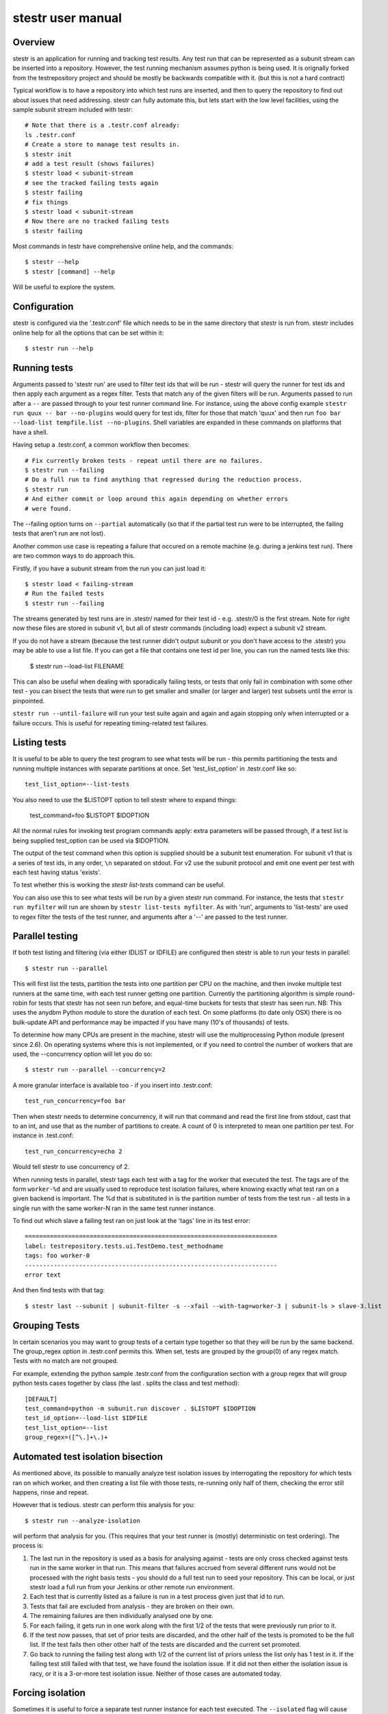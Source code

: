 stestr user manual
==================

Overview
--------

stestr is an application for running and tracking test results. Any test run
that can be represented as a subunit stream can be inserted into a repository.
However, the test running mechanism assumes python is being used. It is
orignally forked from the testrepository project and should be mostly be
backwards compatible with it. (but this is not a hard contract)

Typical workflow is to have a repository into which test runs are inserted, and
then to query the repository to find out about issues that need addressing.
stestr can fully automate this, but lets start with the low level facilities,
using the sample subunit stream included with testr::

  # Note that there is a .testr.conf already:
  ls .testr.conf
  # Create a store to manage test results in.
  $ stestr init
  # add a test result (shows failures)
  $ stestr load < subunit-stream
  # see the tracked failing tests again
  $ stestr failing
  # fix things
  $ stestr load < subunit-stream
  # Now there are no tracked failing tests
  $ stestr failing

Most commands in testr have comprehensive online help, and the commands::

  $ stestr --help
  $ stestr [command] --help

Will be useful to explore the system.

Configuration
-------------

stestr is configured via the '.testr.conf' file which needs to be in the same
directory that stestr is run from. stestr includes online help for all the
options that can be set within it::

  $ stestr run --help

Running tests
-------------

Arguments passed to 'stestr run' are used to filter test ids that will be run -
stestr will query the runner for test ids and then apply each argument as a
regex filter. Tests that match any of the given filters will be run. Arguments
passed to run after a ``--`` are passed through to your test runner command
line. For instance, using the above config example ``stestr run quux -- bar
--no-plugins`` would query for test ids, filter for those that match 'quux' and
then run ``foo bar --load-list tempfile.list --no-plugins``. Shell variables
are expanded in these commands on platforms that have a shell.

Having setup a .testr.conf, a common workflow then becomes::

  # Fix currently broken tests - repeat until there are no failures.
  $ stestr run --failing
  # Do a full run to find anything that regressed during the reduction process.
  $ stestr run
  # And either commit or loop around this again depending on whether errors
  # were found.

The --failing option turns on ``--partial`` automatically (so that if the
partial test run were to be interrupted, the failing tests that aren't run are
not lost).

Another common use case is repeating a failure that occured on a remote
machine (e.g. during a jenkins test run). There are two common ways to do
approach this.

Firstly, if you have a subunit stream from the run you can just load it::

  $ stestr load < failing-stream
  # Run the failed tests
  $ stestr run --failing

The streams generated by test runs are in .stestr/ named for their test
id - e.g. .stestr/0 is the first stream. Note for right now these files are
stored in subunit v1, but all of stestr commands (including load) expect a
subunit v2 stream.

If you do not have a stream (because the test runner didn't output subunit or
you don't have access to the .stestr) you may be able to use a list
file. If you can get a file that contains one test id per line, you can run
the named tests like this:

  $ stestr run --load-list FILENAME

This can also be useful when dealing with sporadically failing tests, or tests
that only fail in combination with some other test - you can bisect the tests
that were run to get smaller and smaller (or larger and larger) test subsets
until the error is pinpointed.

``stestr run --until-failure`` will run your test suite again and again and
again stopping only when interrupted or a failure occurs. This is useful
for repeating timing-related test failures.

Listing tests
-------------

It is useful to be able to query the test program to see what tests will be
run - this permits partitioning the tests and running multiple instances with
separate partitions at once. Set 'test_list_option' in .testr.conf like so::

  test_list_option=--list-tests

You also need to use the $LISTOPT option to tell stestr where to expand things:

  test_command=foo $LISTOPT $IDOPTION

All the normal rules for invoking test program commands apply: extra parameters
will be passed through, if a test list is being supplied test_option can be
used via $IDOPTION.

The output of the test command when this option is supplied should be a subunit
test enumeration. For subunit v1 that is a series of test ids, in any order,
``\n`` separated on stdout. For v2 use the subunit protocol and emit one event
per test with each test having status 'exists'.

To test whether this is working the `stestr list-tests` command can be useful.

You can also use this to see what tests will be run by a given stestr run
command. For instance, the tests that ``stestr run myfilter`` will run are shown
by ``stestr list-tests myfilter``. As with 'run', arguments to 'list-tests' are
used to regex filter the tests of the test runner, and arguments after a '--'
are passed to the test runner.

Parallel testing
----------------

If both test listing and filtering (via either IDLIST or IDFILE) are configured
then stestr is able to run your tests in parallel::

  $ stestr run --parallel

This will first list the tests, partition the tests into one partition per CPU
on the machine, and then invoke multiple test runners at the same time, with
each test runner getting one partition. Currently the partitioning algorithm
is simple round-robin for tests that stestr has not seen run before, and
equal-time buckets for tests that stestr has seen run. NB: This uses the anydbm
Python module to store the duration of each test. On some platforms (to date
only OSX) there is no bulk-update API and performance may be impacted if you
have many (10's of thousands) of tests.

To determine how many CPUs are present in the machine, stestr will
use the multiprocessing Python module (present since 2.6). On operating systems
where this is not implemented, or if you need to control the number of workers
that are used, the --concurrency option will let you do so::

  $ stestr run --parallel --concurrency=2

A more granular interface is available too - if you insert into .testr.conf::

  test_run_concurrency=foo bar

Then when stestr needs to determine concurrency, it will run that command and
read the first line from stdout, cast that to an int, and use that as the
number of partitions to create. A count of 0 is interpreted to mean one
partition per test. For instance in .test.conf::

  test_run_concurrency=echo 2

Would tell stestr to use concurrency of 2.

When running tests in parallel, stestr tags each test with a tag for
the worker that executed the test. The tags are of the form ``worker-%d``
and are usually used to reproduce test isolation failures, where knowing
exactly what test ran on a given backend is important. The %d that is
substituted in is the partition number of tests from the test run - all tests
in a single run with the same worker-N ran in the same test runner instance.

To find out which slave a failing test ran on just look at the 'tags' line in
its test error::

  ======================================================================
  label: testrepository.tests.ui.TestDemo.test_methodname
  tags: foo worker-0
  ----------------------------------------------------------------------
  error text

And then find tests with that tag::

  $ stestr last --subunit | subunit-filter -s --xfail --with-tag=worker-3 | subunit-ls > slave-3.list

Grouping Tests
--------------

In certain scenarios you may want to group tests of a certain type together
so that they will be run by the same backend. The group_regex option in
.testr.conf permits this. When set, tests are grouped by the group(0) of any
regex match. Tests with no match are not grouped.

For example, extending the python sample .testr.conf from the configuration
section with a group regex that will group python tests cases together by
class (the last . splits the class and test method)::

    [DEFAULT]
    test_command=python -m subunit.run discover . $LISTOPT $IDOPTION
    test_id_option=--load-list $IDFILE
    test_list_option=--list
    group_regex=([^\.]+\.)+

Automated test isolation bisection
----------------------------------

As mentioned above, its possible to manually analyze test isolation issues by
interrogating the repository for which tests ran on which worker, and then
creating a list file with those tests, re-running only half of them, checking
the error still happens, rinse and repeat.

However that is tedious. stestr can perform this analysis for you::

  $ stestr run --analyze-isolation

will perform that analysis for you. (This requires that your test runner is
(mostly) deterministic on test ordering). The process is:

1. The last run in the repository is used as a basis for analysing against -
   tests are only cross checked against tests run in the same worker in that
   run. This means that failures accrued from several different runs would not
   be processed with the right basis tests - you should do a full test run to
   seed your repository. This can be local, or just stestr load a full run from
   your Jenkins or other remote run environment.

2. Each test that is currently listed as a failure is run in a test process
   given just that id to run.

3. Tests that fail are excluded from analysis - they are broken on their own.

4. The remaining failures are then individually analysed one by one.

5. For each failing, it gets run in one work along with the first 1/2 of the
   tests that were previously run prior to it.

6. If the test now passes, that set of prior tests are discarded, and the
   other half of the tests is promoted to be the full list. If the test fails
   then other other half of the tests are discarded and the current set
   promoted.

7. Go back to running the failing test along with 1/2 of the current list of
   priors unless the list only has 1 test in it. If the failing test still
   failed with that test, we have found the isolation issue. If it did not
   then either the isolation issue is racy, or it is a 3-or-more test
   isolation issue. Neither of those cases are automated today.

Forcing isolation
-----------------

Sometimes it is useful to force a separate test runner instance for each test
executed. The ``--isolated`` flag will cause stestr to execute a separate runner
per test::

  $ stestr run --isolated

In this mode stestr first determines tests to run (either automatically listed,
using the failing set, or a user supplied load-list), and then spawns one test
runner per test it runs. To avoid cross-test-runner interactions concurrency
is disabled in this mode. ``--analyze-isolation`` supercedes ``--isolated`` if
they are both supplied.

Repositories
------------

A stestr repository is a very simple disk structure. It contains the following
files (for a format 1 repository - the only current format):

* format: This file identifies the precise layout of the repository, in case
  future changes are needed.

* next-stream: This file contains the serial number to be used when adding another
  stream to the repository.

* failing: This file is a stream containing just the known failing tests. It
  is updated whenever a new stream is added to the repository, so that it only
  references known failing tests.

* #N - all the streams inserted in the repository are given a serial number.

* repo.conf: This file contains user configuration settings for the repository.
  ``stestr repo-config`` will dump a repo configration and
  ``stestr help repo-config`` has online help for all the repository settings.
